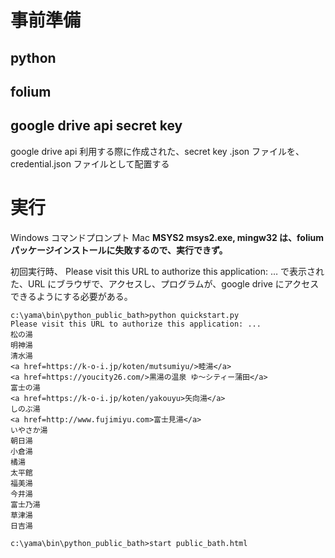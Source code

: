 * 事前準備
** python
** folium
** google drive api secret key
   google drive api 利用する際に作成された、secret key .json ファイルを、credential.json ファイルとして配置する

* 実行
  Windows コマンドプロンプト
  Mac
  *MSYS2 msys2.exe, mingw32 は、folium パッケージインストールに失敗するので、実行できず。*

  初回実行時、
  Please visit this URL to authorize this application: ...
  で表示された、URL にブラウザで、アクセスし、プログラムが、google drive にアクセスできるようにする必要がある。

  #+begin_src コマンドプロンプト
c:\yama\bin\python_public_bath>python quickstart.py
Please visit this URL to authorize this application: ...
松の湯
明神湯
清水湯
<a href=https://k-o-i.jp/koten/mutsumiyu/>睦湯</a>
<a href=https://youcity26.com/>黒湯の温泉 ゆ〜シティー蒲田</a>
富士の湯
<a href=https://k-o-i.jp/koten/yakouyu>矢向湯</a>
しのぶ湯
<a href=http://www.fujimiyu.com>富士見湯</a>
いやさか湯
朝日湯
小倉湯
橘湯
太平館
福美湯
今井湯
富士乃湯
草津湯
日吉湯

c:\yama\bin\python_public_bath>start public_bath.html
  #+end_src

  [[./image/public_bath.html.JPG]]
